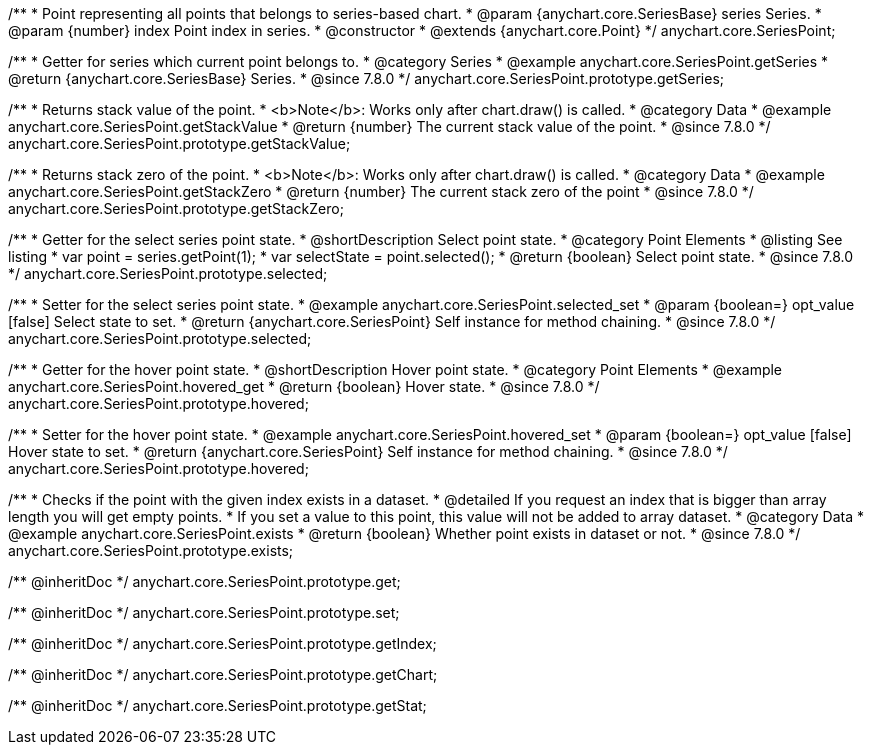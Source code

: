 /**
 * Point representing all points that belongs to series-based chart.
 * @param {anychart.core.SeriesBase} series Series.
 * @param {number} index Point index in series.
 * @constructor
 * @extends {anychart.core.Point}
 */
anychart.core.SeriesPoint;

//----------------------------------------------------------------------------------------------------------------------
//
//  anychart.core.SeriesPoint.prototype.getSeries
//
//----------------------------------------------------------------------------------------------------------------------

/**
 * Getter for series which current point belongs to.
 * @category Series
 * @example anychart.core.SeriesPoint.getSeries
 * @return {anychart.core.SeriesBase} Series.
 * @since 7.8.0
 */
anychart.core.SeriesPoint.prototype.getSeries;


//----------------------------------------------------------------------------------------------------------------------
//
//  anychart.core.SeriesPoint.prototype.getStackValue
//
//----------------------------------------------------------------------------------------------------------------------

/**
 * Returns stack value of the point.
 * <b>Note</b>: Works only after chart.draw() is called.
 * @category Data
 * @example anychart.core.SeriesPoint.getStackValue
 * @return {number} The current stack value of the point.
 * @since 7.8.0
 */
anychart.core.SeriesPoint.prototype.getStackValue;


//----------------------------------------------------------------------------------------------------------------------
//
//  anychart.core.SeriesPoint.prototype.getStackZero
//
//----------------------------------------------------------------------------------------------------------------------

/**
 * Returns stack zero of the point.
 * <b>Note</b>: Works only after chart.draw() is called.
 * @category Data
 * @example anychart.core.SeriesPoint.getStackZero
 * @return {number} The current stack zero of the point
 * @since 7.8.0
 */
anychart.core.SeriesPoint.prototype.getStackZero;


//----------------------------------------------------------------------------------------------------------------------
//
//  anychart.core.SeriesPoint.prototype.selected
//
//----------------------------------------------------------------------------------------------------------------------

/**
 * Getter for the select series point state.
 * @shortDescription Select point state.
 * @category Point Elements
 * @listing See listing
 * var point = series.getPoint(1);
 * var selectState = point.selected();
 * @return {boolean} Select point state.
 * @since 7.8.0
 */
anychart.core.SeriesPoint.prototype.selected;

/**
 * Setter for the select series point state.
 * @example anychart.core.SeriesPoint.selected_set
 * @param {boolean=} opt_value [false] Select state to set.
 * @return {anychart.core.SeriesPoint} Self instance for method chaining.
 * @since 7.8.0
 */
anychart.core.SeriesPoint.prototype.selected;


//----------------------------------------------------------------------------------------------------------------------
//
//  anychart.core.SeriesPoint.prototype.hovered
//
//----------------------------------------------------------------------------------------------------------------------

/**
 * Getter for the hover point state.
 * @shortDescription Hover point state.
 * @category Point Elements
 * @example anychart.core.SeriesPoint.hovered_get
 * @return {boolean} Hover state.
 * @since 7.8.0
 */
anychart.core.SeriesPoint.prototype.hovered;

/**
 * Setter for the hover point state.
 * @example anychart.core.SeriesPoint.hovered_set
 * @param {boolean=} opt_value [false] Hover state to set.
 * @return {anychart.core.SeriesPoint} Self instance for method chaining.
 * @since 7.8.0
 */
anychart.core.SeriesPoint.prototype.hovered;


//----------------------------------------------------------------------------------------------------------------------
//
//  anychart.core.SeriesPoint.prototype.exists
//
//----------------------------------------------------------------------------------------------------------------------

/**
 * Checks if the point with the given index exists in a dataset.
 * @detailed If you request an index that is bigger than array length you will get empty points.
 * If you set a value to this point, this value will not be added to array dataset.
 * @category Data
 * @example anychart.core.SeriesPoint.exists
 * @return {boolean} Whether point exists in dataset or not.
 * @since 7.8.0
 */
anychart.core.SeriesPoint.prototype.exists;

/** @inheritDoc */
anychart.core.SeriesPoint.prototype.get;

/** @inheritDoc */
anychart.core.SeriesPoint.prototype.set;

/** @inheritDoc */
anychart.core.SeriesPoint.prototype.getIndex;

/** @inheritDoc */
anychart.core.SeriesPoint.prototype.getChart;

/** @inheritDoc */
anychart.core.SeriesPoint.prototype.getStat;

